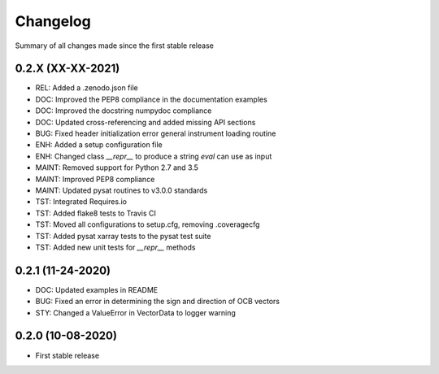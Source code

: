 Changelog
=========

Summary of all changes made since the first stable release

0.2.X (XX-XX-2021)
------------------
* REL: Added a .zenodo.json file
* DOC: Improved the PEP8 compliance in the documentation examples
* DOC: Improved the docstring numpydoc compliance
* DOC: Updated cross-referencing and added missing API sections
* BUG: Fixed header initialization error general instrument loading routine
* ENH: Added a setup configuration file
* ENH: Changed class `__repr__` to produce a string `eval` can use as input
* MAINT: Removed support for Python 2.7 and 3.5
* MAINT: Improved PEP8 compliance
* MAINT: Updated pysat routines to v3.0.0 standards
* TST: Integrated Requires.io
* TST: Added flake8 tests to Travis CI
* TST: Moved all configurations to setup.cfg, removing .coveragecfg
* TST: Added pysat xarray tests to the pysat test suite
* TST: Added new unit tests for `__repr__` methods

0.2.1 (11-24-2020)
------------------
* DOC: Updated examples in README
* BUG: Fixed an error in determining the sign and direction of OCB vectors
* STY: Changed a ValueError in VectorData to logger warning


0.2.0 (10-08-2020)
------------------
* First stable release
